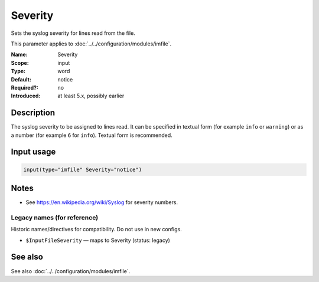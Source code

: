 .. _param-imfile-severity:
.. _imfile.parameter.input.severity:
.. _imfile.parameter.severity:

Severity
========

.. index::
   single: imfile; Severity
   single: Severity

.. summary-start

Sets the syslog severity for lines read from the file.

.. summary-end

This parameter applies to :doc:`../../configuration/modules/imfile`.

:Name: Severity
:Scope: input
:Type: word
:Default: notice
:Required?: no
:Introduced: at least 5.x, possibly earlier

Description
-----------
The syslog severity to be assigned to lines read. It can be specified in
textual form (for example ``info`` or ``warning``) or as a number (for
example ``6`` for ``info``). Textual form is recommended.

Input usage
-----------
.. _param-imfile-input-severity:
.. _imfile.parameter.input.severity-usage:

.. code-block:: rsyslog

   input(type="imfile" Severity="notice")

Notes
-----
- See https://en.wikipedia.org/wiki/Syslog for severity numbers.

Legacy names (for reference)
~~~~~~~~~~~~~~~~~~~~~~~~~~~~
Historic names/directives for compatibility. Do not use in new configs.

.. _imfile.parameter.legacy.inputfileseverity:
- ``$InputFileSeverity`` — maps to Severity (status: legacy)

.. index::
   single: imfile; $InputFileSeverity
   single: $InputFileSeverity

See also
--------
See also :doc:`../../configuration/modules/imfile`.
